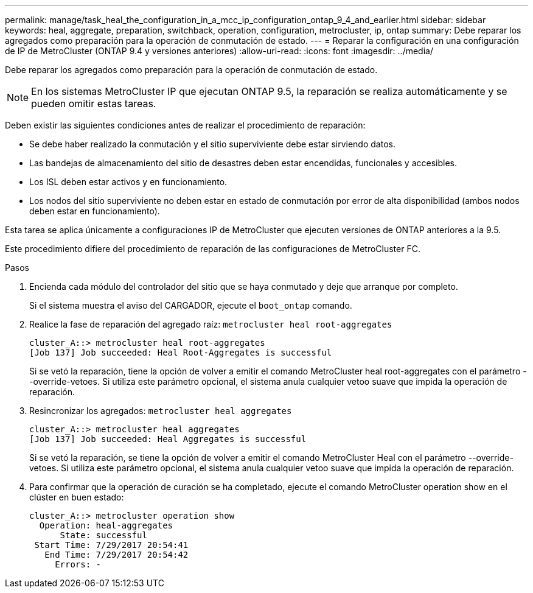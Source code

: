 ---
permalink: manage/task_heal_the_configuration_in_a_mcc_ip_configuration_ontap_9_4_and_earlier.html 
sidebar: sidebar 
keywords: heal, aggregate, preparation, switchback, operation, configuration, metrocluster, ip, ontap 
summary: Debe reparar los agregados como preparación para la operación de conmutación de estado. 
---
= Reparar la configuración en una configuración de IP de MetroCluster (ONTAP 9.4 y versiones anteriores)
:allow-uri-read: 
:icons: font
:imagesdir: ../media/


[role="lead"]
Debe reparar los agregados como preparación para la operación de conmutación de estado.


NOTE: En los sistemas MetroCluster IP que ejecutan ONTAP 9.5, la reparación se realiza automáticamente y se pueden omitir estas tareas.

Deben existir las siguientes condiciones antes de realizar el procedimiento de reparación:

* Se debe haber realizado la conmutación y el sitio superviviente debe estar sirviendo datos.
* Las bandejas de almacenamiento del sitio de desastres deben estar encendidas, funcionales y accesibles.
* Los ISL deben estar activos y en funcionamiento.
* Los nodos del sitio superviviente no deben estar en estado de conmutación por error de alta disponibilidad (ambos nodos deben estar en funcionamiento).


Esta tarea se aplica únicamente a configuraciones IP de MetroCluster que ejecuten versiones de ONTAP anteriores a la 9.5.

Este procedimiento difiere del procedimiento de reparación de las configuraciones de MetroCluster FC.

.Pasos
. Encienda cada módulo del controlador del sitio que se haya conmutado y deje que arranque por completo.
+
Si el sistema muestra el aviso del CARGADOR, ejecute el `boot_ontap` comando.

. Realice la fase de reparación del agregado raíz: `metrocluster heal root-aggregates`
+
[listing]
----
cluster_A::> metrocluster heal root-aggregates
[Job 137] Job succeeded: Heal Root-Aggregates is successful
----
+
Si se vetó la reparación, tiene la opción de volver a emitir el comando MetroCluster heal root-aggregates con el parámetro --override-vetoes. Si utiliza este parámetro opcional, el sistema anula cualquier vetoo suave que impida la operación de reparación.

. Resincronizar los agregados: `metrocluster heal aggregates`
+
[listing]
----
cluster_A::> metrocluster heal aggregates
[Job 137] Job succeeded: Heal Aggregates is successful
----
+
Si se vetó la reparación, se tiene la opción de volver a emitir el comando MetroCluster Heal con el parámetro --override-vetoes. Si utiliza este parámetro opcional, el sistema anula cualquier vetoo suave que impida la operación de reparación.

. Para confirmar que la operación de curación se ha completado, ejecute el comando MetroCluster operation show en el clúster en buen estado:
+
[listing]
----

cluster_A::> metrocluster operation show
  Operation: heal-aggregates
      State: successful
 Start Time: 7/29/2017 20:54:41
   End Time: 7/29/2017 20:54:42
     Errors: -
----

